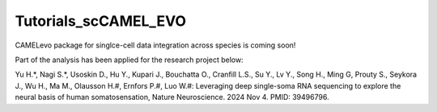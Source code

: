 Tutorials_scCAMEL_EVO
=======================
CAMELevo package for singlce-cell data integration across species is coming soon!

Part of the analysis has been applied for the research project below:

Yu H.*, Nagi S.*, Usoskin D., Hu Y., Kupari J., Bouchatta O., Cranfill L.S., Su Y., Lv Y., Song H., Ming G, Prouty S., Seykora J., Wu H., Ma M., Olausson H.#, Ernfors P.#, Luo W.#: Leveraging deep single-soma RNA sequencing to explore the neural basis of human somatosensation, Nature Neuroscience. 2024 Nov 4. PMID: 39496796.
